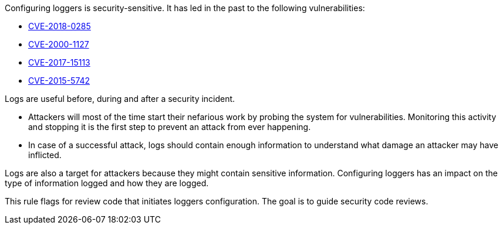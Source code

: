 Configuring loggers is security-sensitive. It has led in the past to the following vulnerabilities:

* http://cve.mitre.org/cgi-bin/cvename.cgi?name=CVE-2018-0285[CVE-2018-0285]
* http://cve.mitre.org/cgi-bin/cvename.cgi?name=CVE-2000-1127[CVE-2000-1127]
* http://cve.mitre.org/cgi-bin/cvename.cgi?name=CVE-2017-15113[CVE-2017-15113]
* http://cve.mitre.org/cgi-bin/cvename.cgi?name=CVE-2015-5742[CVE-2015-5742]

Logs are useful before, during and after a security incident.

* Attackers will most of the time start their nefarious work by probing the system for vulnerabilities. Monitoring this activity and stopping it is the first step to prevent an attack from ever happening.
* In case of a successful attack, logs should contain enough information to understand what damage an attacker may have inflicted.

Logs are also a target for attackers because they might contain sensitive information. Configuring loggers has an impact on the type of information logged and how they are logged.

This rule flags for review code that initiates loggers configuration. The goal is to guide security code reviews.
